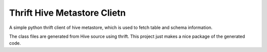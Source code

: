 Thrift Hive Metastore Clietn
============================

A simple python thrift client of hive metastore, which is used to 
fetch table and schema information.

The class files are generated from Hive source using thrift. This 
project just makes a nice package of the generated code.



